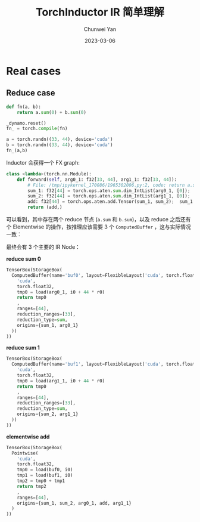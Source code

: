 #+title: TorchInductor IR 简单理解
#+author: Chunwei Yan
#+date: 2023-03-06
#+hugo_tags: "triton,system"
#+hugo_draft: true
#+hugo_base_dir: ../
#+hugo_section: ./posts
#+toc: headlines nil

* Real cases

** Reduce case

#+BEGIN_SRC python
def fn(a, b):
    return a.sum(0) + b.sum(0)

_dynamo.reset()
fn_ = torch.compile(fn)

a = torch.randn((33, 44), device='cuda')
b = torch.randn((33, 44), device='cuda')
fn_(a,b)
#+END_SRC


Inductor 会获得一个 FX graph:


#+BEGIN_SRC python
class <lambda>(torch.nn.Module):
    def forward(self, arg0_1: f32[33, 44], arg1_1: f32[33, 44]):
        # File: /tmp/ipykernel_170086/1965302006.py:2, code: return a.sum(0) + b.sum(0)
        sum_1: f32[44] = torch.ops.aten.sum.dim_IntList(arg0_1, [0]);  arg0_1 = None
        sum_2: f32[44] = torch.ops.aten.sum.dim_IntList(arg1_1, [0]);  arg1_1 = None
        add: f32[44] = torch.ops.aten.add.Tensor(sum_1, sum_2);  sum_1 = sum_2 = None
        return (add,)
#+END_SRC

可以看到，其中存在两个 reduce 节点 (~a.sum~ 和 ~b.sum~)，以及 reduce 之后还有个 Elementwise 的操作，按推理应该需要 3 个 ~ComputedBuffer~ ，这与实际情况一致：

最终会有 3 个主要的 IR Node：

*reduce sum 0*


#+BEGIN_SRC python
TensorBox(StorageBox(
  ComputedBuffer(name='buf0', layout=FlexibleLayout('cuda', torch.float32, size=[44], stride=[1]), data=Reduction(
    'cuda',
    torch.float32,
    tmp0 = load(arg0_1, i0 + 44 * r0)
    return tmp0
    ,
    ranges=[44],
    reduction_ranges=[33],
    reduction_type=sum,
    origins={sum_1, arg0_1}
  ))
))
#+END_SRC

*reduce sum 1*


#+BEGIN_SRC python
TensorBox(StorageBox(
  ComputedBuffer(name='buf1', layout=FlexibleLayout('cuda', torch.float32, size=[44], stride=[1]), data=Reduction(
    'cuda',
    torch.float32,
    tmp0 = load(arg1_1, i0 + 44 * r0)
    return tmp0
    ,
    ranges=[44],
    reduction_ranges=[33],
    reduction_type=sum,
    origins={sum_2, arg1_1}
  ))
))
#+END_SRC


*elementwise add*


#+BEGIN_SRC python
TensorBox(StorageBox(
  Pointwise(
    'cuda',
    torch.float32,
    tmp0 = load(buf0, i0)
    tmp1 = load(buf1, i0)
    tmp2 = tmp0 + tmp1
    return tmp2
    ,
    ranges=[44],
    origins={sum_1, sum_2, arg0_1, add, arg1_1}
  )
))
#+END_SRC
